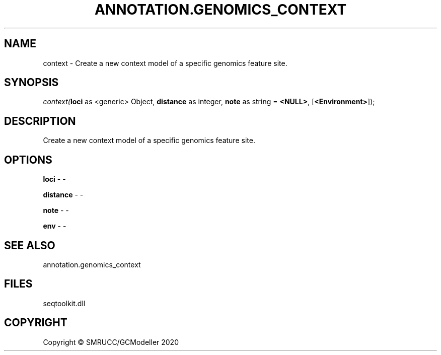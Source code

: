 .\" man page create by R# package system.
.TH ANNOTATION.GENOMICS_CONTEXT 2 2000-01-01 "context" "context"
.SH NAME
context \- Create a new context model of a specific genomics feature site.
.SH SYNOPSIS
\fIcontext(\fBloci\fR as <generic> Object, 
\fBdistance\fR as integer, 
\fBnote\fR as string = \fB<NULL>\fR, 
[\fB<Environment>\fR]);\fR
.SH DESCRIPTION
.PP
Create a new context model of a specific genomics feature site.
.PP
.SH OPTIONS
.PP
\fBloci\fB \fR\- -
.PP
.PP
\fBdistance\fB \fR\- -
.PP
.PP
\fBnote\fB \fR\- -
.PP
.PP
\fBenv\fB \fR\- -
.PP
.SH SEE ALSO
annotation.genomics_context
.SH FILES
.PP
seqtoolkit.dll
.PP
.SH COPYRIGHT
Copyright © SMRUCC/GCModeller 2020
